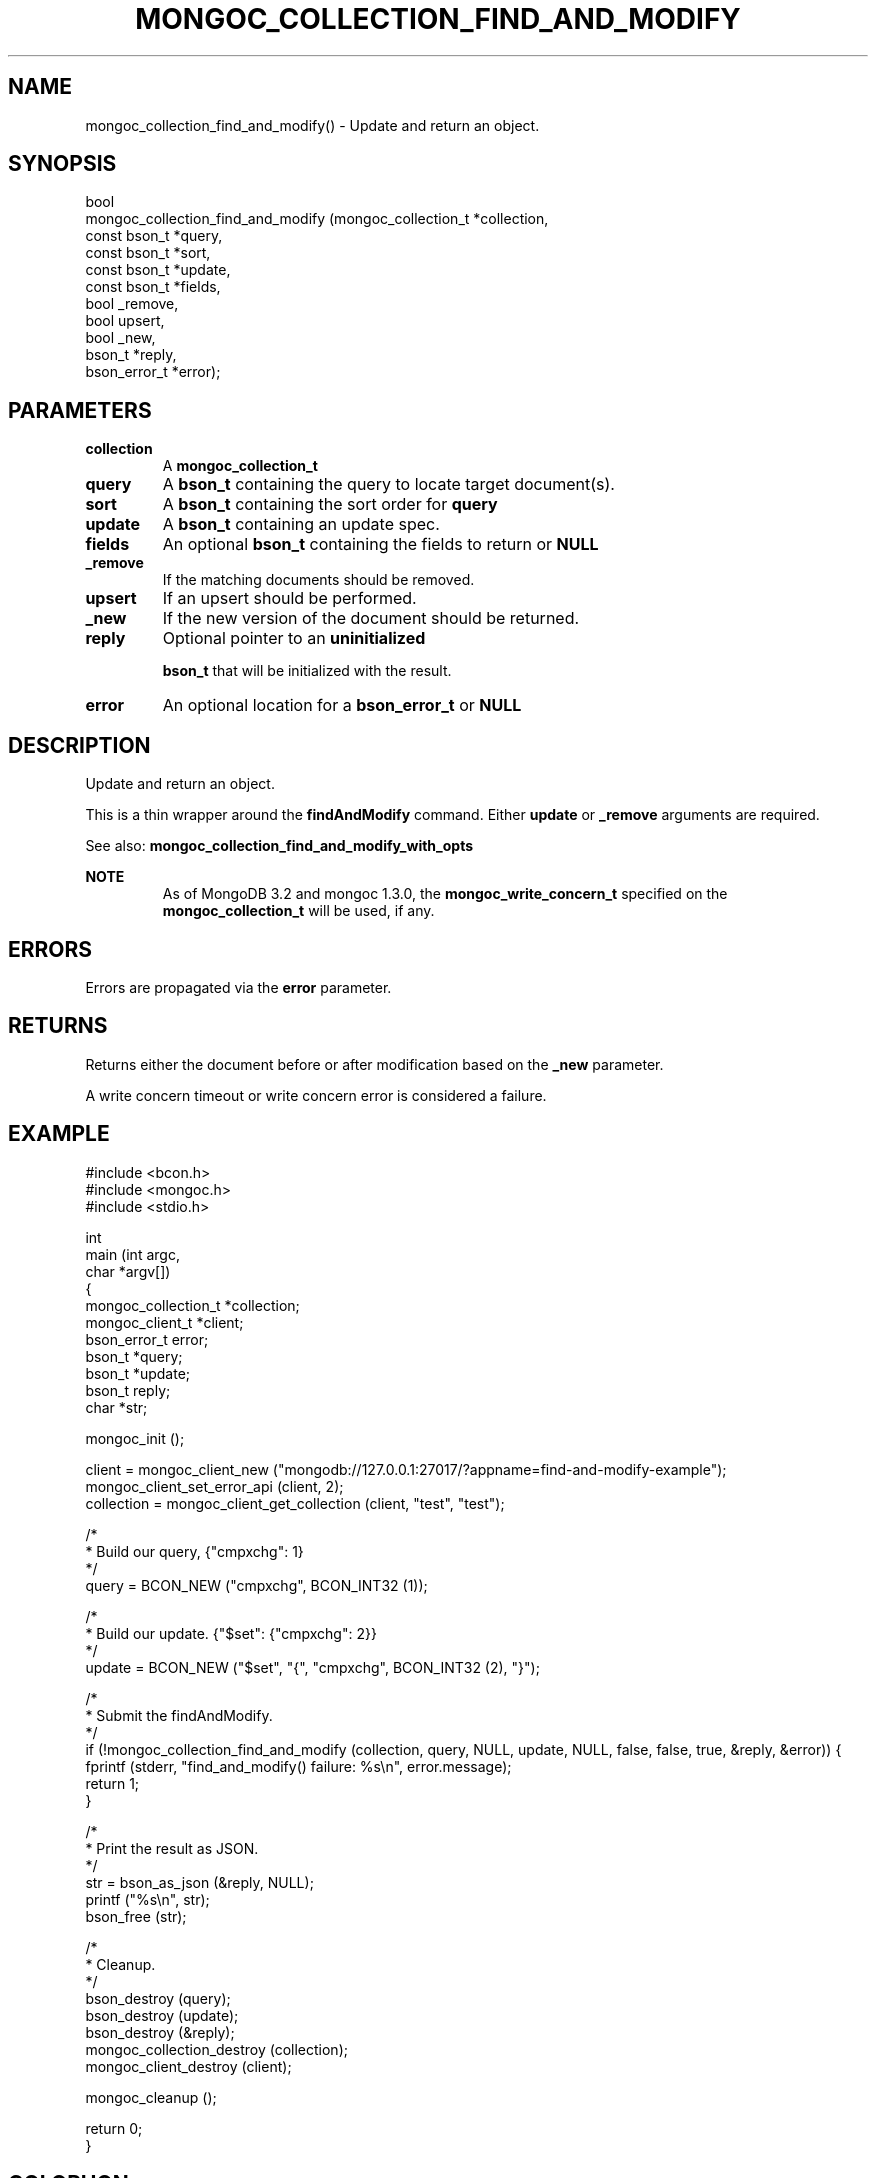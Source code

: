 .\" This manpage is Copyright (C) 2016 MongoDB, Inc.
.\" 
.\" Permission is granted to copy, distribute and/or modify this document
.\" under the terms of the GNU Free Documentation License, Version 1.3
.\" or any later version published by the Free Software Foundation;
.\" with no Invariant Sections, no Front-Cover Texts, and no Back-Cover Texts.
.\" A copy of the license is included in the section entitled "GNU
.\" Free Documentation License".
.\" 
.TH "MONGOC_COLLECTION_FIND_AND_MODIFY" "3" "2016\(hy11\(hy07" "MongoDB C Driver"
.SH NAME
mongoc_collection_find_and_modify() \- Update and return an object.
.SH "SYNOPSIS"

.nf
.nf
bool
mongoc_collection_find_and_modify (mongoc_collection_t *collection,
                                   const bson_t        *query,
                                   const bson_t        *sort,
                                   const bson_t        *update,
                                   const bson_t        *fields,
                                   bool                 _remove,
                                   bool                 upsert,
                                   bool                 _new,
                                   bson_t              *reply,
                                   bson_error_t        *error);
.fi
.fi

.SH "PARAMETERS"

.TP
.B
collection
A
.B mongoc_collection_t
.
.LP
.TP
.B
query
A
.B bson_t
containing the query to locate target document(s).
.LP
.TP
.B
sort
A
.B bson_t
containing the sort order for
.B query
.
.LP
.TP
.B
update
A
.B bson_t
containing an update spec.
.LP
.TP
.B
fields
An optional
.B bson_t
containing the fields to return or
.B NULL
.
.LP
.TP
.B
_remove
If the matching documents should be removed.
.LP
.TP
.B
upsert
If an upsert should be performed.
.LP
.TP
.B
_new
If the new version of the document should be returned.
.LP
.TP
.B
reply
Optional pointer to an
.B uninitialized

.B bson_t
that will be initialized with the result.
.LP
.TP
.B
error
An optional location for a
.B bson_error_t
or
.B NULL
.
.LP

.SH "DESCRIPTION"

Update and return an object.

This is a thin wrapper around the
.B findAndModify
command. Either
.B update
or
.B _remove
arguments are required.

See also:
.B mongoc_collection_find_and_modify_with_opts
.

.B NOTE
.RS
As of MongoDB 3.2 and mongoc 1.3.0, the
.B mongoc_write_concern_t
specified on the
.B mongoc_collection_t
will be used, if any.
.RE

.SH "ERRORS"

Errors are propagated via the
.B error
parameter.

.SH "RETURNS"

Returns either the document before or after modification based on the
.B _new
parameter.

A write concern timeout or write concern error is considered a failure.

.SH "EXAMPLE"

.nf

#include <bcon.h>
#include <mongoc.h>
#include <stdio.h>


int
main (int   argc,
      char *argv[])
{
   mongoc_collection_t *collection;
   mongoc_client_t *client;
   bson_error_t error;
   bson_t *query;
   bson_t *update;
   bson_t reply;
   char *str;

   mongoc_init ();

   client = mongoc_client_new ("mongodb://127.0.0.1:27017/?appname=find\(hyand\(hymodify\(hyexample");
   mongoc_client_set_error_api (client, 2);
   collection = mongoc_client_get_collection (client, "test", "test");

   /*
    * Build our query, {"cmpxchg": 1}
    */
   query = BCON_NEW ("cmpxchg", BCON_INT32 (1));

   /*
    * Build our update. {"$set": {"cmpxchg": 2}}
    */
   update = BCON_NEW ("$set", "{", "cmpxchg", BCON_INT32 (2), "}");

   /*
    * Submit the findAndModify.
    */
   if (!mongoc_collection_find_and_modify (collection, query, NULL, update, NULL, false, false, true, &reply, &error)) {
      fprintf (stderr, "find_and_modify() failure: %s\en", error.message);
      return 1;
   }

   /*
    * Print the result as JSON.
    */
   str = bson_as_json (&reply, NULL);
   printf ("%s\en", str);
   bson_free (str);

   /*
    * Cleanup.
    */
   bson_destroy (query);
   bson_destroy (update);
   bson_destroy (&reply);
   mongoc_collection_destroy (collection);
   mongoc_client_destroy (client);

   mongoc_cleanup ();

   return 0;
}
.fi


.B
.SH COLOPHON
This page is part of MongoDB C Driver.
Please report any bugs at https://jira.mongodb.org/browse/CDRIVER.